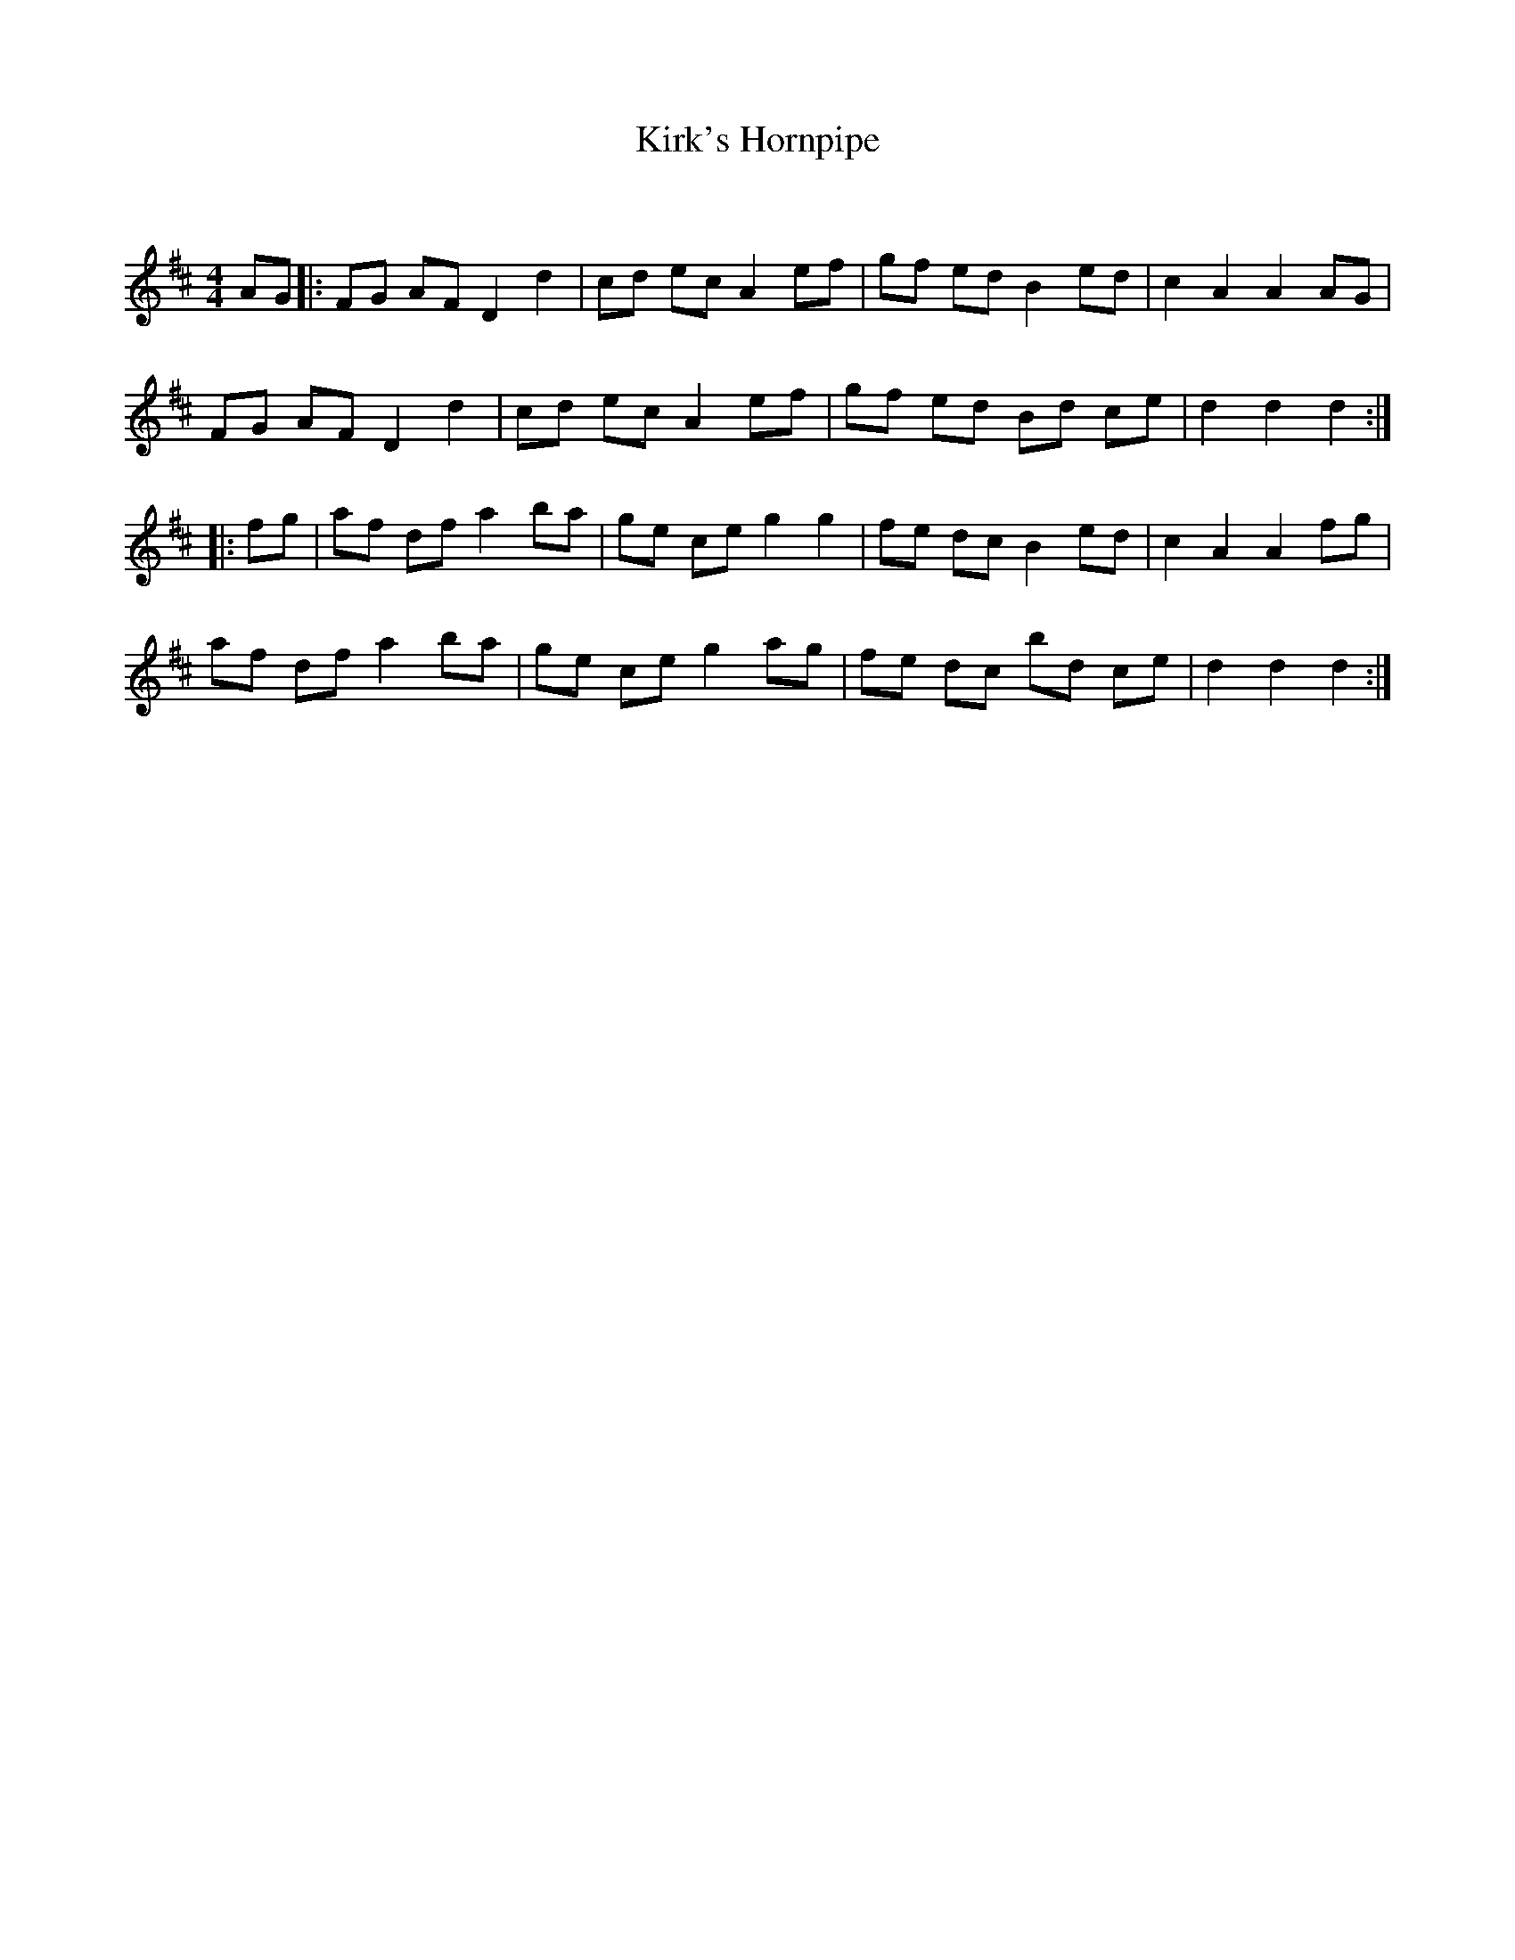 X:1
T: Kirk's Hornpipe
C:
R:Reel
Q: 232
K:D
M:4/4
L:1/8
AG|:FG AF D2 d2|cd ec A2 ef|gf ed B2 ed|c2 A2 A2 AG|
FG AF D2 d2|cd ec A2 ef|gf ed Bd ce|d2 d2 d2:|
|:fg|af df a2 ba|ge ce g2 g2|fe dc B2 ed|c2 A2 A2 fg|
af df a2 ba|ge ce g2 ag|fe dc bd ce|d2 d2 d2:|
